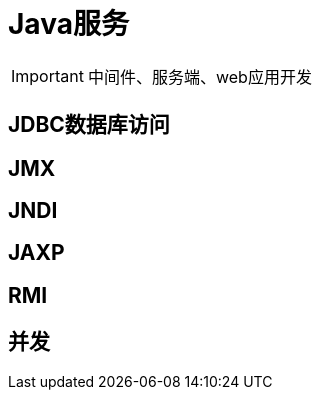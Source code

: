 = Java服务
:hp-image: /covers/cover.png
:published_at: 2019-01-31
:hp-tags: Java, 
:hp-alt-title: Java server

IMPORTANT: 中间件、服务端、web应用开发

== JDBC数据库访问
== JMX
== JNDI
== JAXP
== RMI
== 并发